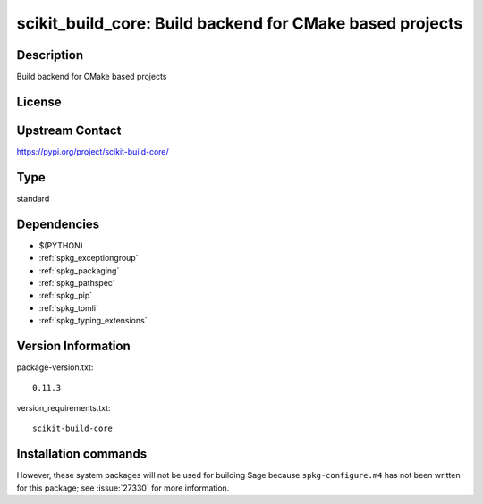 .. _spkg_scikit_build_core:

scikit_build_core: Build backend for CMake based projects
=========================================================

Description
-----------

Build backend for CMake based projects

License
-------

Upstream Contact
----------------

https://pypi.org/project/scikit-build-core/



Type
----

standard


Dependencies
------------

- $(PYTHON)
- :ref:`spkg_exceptiongroup`
- :ref:`spkg_packaging`
- :ref:`spkg_pathspec`
- :ref:`spkg_pip`
- :ref:`spkg_tomli`
- :ref:`spkg_typing_extensions`

Version Information
-------------------

package-version.txt::

    0.11.3

version_requirements.txt::

    scikit-build-core

Installation commands
---------------------

.. tab:: PyPI:

   .. CODE-BLOCK:: bash

       $ pip install scikit-build-core

.. tab:: Sage distribution:

   .. CODE-BLOCK:: bash

       $ sage -i scikit_build_core


However, these system packages will not be used for building Sage
because ``spkg-configure.m4`` has not been written for this package;
see :issue:`27330` for more information.
